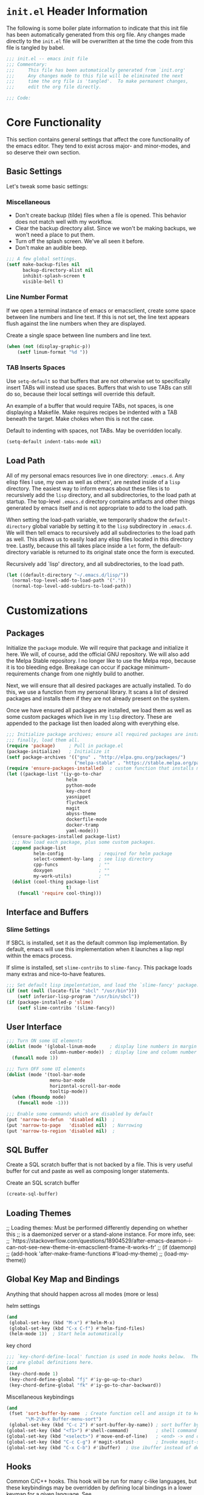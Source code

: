 #+PROPERTY: header-args:emacs-lisp :tangle ./init.el

* ~init.el~ Header Information
  The following is some boiler plate information to indicate that this init
  file has been automatically generated from this org file.  Any changes
  made directly to the ~init.el~ file will be overwritten at the time the
  code from this file is tangled by babel.

#+BEGIN_SRC emacs-lisp
  ;;; init.el -- emacs init file
  ;;; Commentary:
  ;;;     This file has been automatically generated from `init.org'
  ;;;     Any changes made to this file will be eliminated the next
  ;;;     time the org file is 'tangled'.  To make permanent changes,
  ;;;     edit the org file directly.

  ;;; Code:
#+END_SRC

* Core Functionality
  This section contains general settings that affect the core functionality
  of the emacs editor.  They tend to exist across major- and minor-modes,
  and so deserve their own section.

** Basic Settings
   Let's tweak some basic settings:
   
*** Miscellaneous
    - Don't create backup (tilde) files when a file is opened.  This behavior
      does not match well with my workflow.
    - Clear the backup directory alist.  Since we won't be making backups, we
      won't need a place to put them.
    - Turn off the splash screen.  We've all seen it before.
    - Don't make an audible beep.
 
#+BEGIN_SRC emacs-lisp
  ;;; A few global settings.
  (setf make-backup-files nil
        backup-directory-alist nil
        inhibit-splash-screen t
        visible-bell t)
#+END_SRC

*** Line Number Format
   If we open a terminal instance of emacs or emacsclient, create some space
   between line numbers and line text.  If this is not set, the line text
   appears flush against the line numbers when they are displayed.

   Create a single space between line numbers and line text.
#+BEGIN_SRC emacs-lisp
  (when (not (display-graphic-p))
      (setf linum-format "%d "))
#+END_SRC

*** TAB Inserts Spaces
    Use ~setq-default~ so that buffers that are not otherwise set to
    specifically insert TABs will instead use spaces.  Buffers that wish to
    use TABs can still do so, because their local settings will override
    this default.

    An example of a buffer that would require TABs, not spaces, is one
    displaying a Makefile.  Make requires recipes be indented with a TAB
    beneath the target.  Make chokes when this is not the case.

    Default to indenting with spaces, not TABs.  May be overridden locally.
#+BEGIN_SRC emacs-lisp
  (setq-default indent-tabs-mode nil)
#+END_SRC

** Load Path
  All of my personal emacs resources live in one directory: =.emacs.d=.  Any
  elisp files I use, my own as well as others', are nested inside of a
  =lisp= directory.  The easiest way to inform emacs about these files is to
  recursively add the =lisp= directory, and all subdirectories, to the load
  path at startup.  The top-level =.emacs.d= directory contains artifacts
  and other things generated by emacs itself and is not appropriate to add
  to the load path.

  When setting the load-path variable, we temporarily shadow the
  ~default-directory~ global variable by setting it to the =lisp=
  subdirectory in =.emacs.d=.  We will then tell emacs to recursively add
  all subdirectories to the load path as well.  This allows us to easily
  load any elisp files located in this directory tree.  Lastly, because this
  all takes place inside a ~let~ form, the default-directory variable is
  returned to its original state once the form is executed.

  Recursively add `lisp' directory, and all subdirectories, to the load path.
#+BEGIN_SRC emacs-lisp
  (let ((default-directory "~/.emacs.d/lisp/"))
    (normal-top-level-add-to-load-path '("."))
    (normal-top-level-add-subdirs-to-load-path))
#+END_SRC

* Customizations
** Packages
   Initialize the ~package~ module.  We will require that package and
   initialize it here.  We will, of course, add the official GNU
   repository.  We will also add the Melpa Stable repository.  I no longer
   like to use the Melpa repo, because it is too bleeding edge.  Breakage
   can occur if package minimum-requirements change from one nightly build
   to another.

   Next, we will ensure that all desired packages are actually installed.
   To do this, we use a function from my personal library.  It scans a list
   of desired packages and installs them if they are not already present on
   the system.

   Once we have ensured all packages are installed, we load them as well as
   some custom packages which live in my =lisp= directory.  These are
   appended to the package list then loaded along with everything else.

#+BEGIN_SRC emacs-lisp
  ;;; Initialize package archives; ensure all required packages are installed;
  ;;; finally, load them all.
  (require 'package)     ; Pull in package.el
  (package-initialize)   ; Initialize it
  (setf package-archives '(("gnu" . "http://elpa.gnu.org/packages/")
                           ("melpa-stable" . "https://stable.melpa.org/packages/")))
  (require 'ensure-packages-installed)  ; custom function that installs missing packages listed below
  (let ((package-list '(iy-go-to-char
                        helm
                        python-mode
                        key-chord
                        yasnippet
                        flycheck
                        magit
                        abyss-theme
                        dockerfile-mode
                        docker-tramp
                        yaml-mode)))
    (ensure-packages-installed package-list)
    ;;; Now load each package, plus some custom packages.
    (append package-list
            helm-config             ; required for helm package
            select-comment-by-lang  ; see lisp directory
            cpp-funcs               ; ""
            doxygen                 ; ""
            my-work-utils)          ; ""
    (dolist (cool-thing package-list
                        t)
      (funcall 'require cool-thing)))
#+END_SRC

** Interface and Buffers

*** Slime Settings
    If SBCL is installed, set it as the default common lisp implementation.
    By default, emacs will use this implementation when it launches a lisp
    repl within the emacs process.

    If slime is installed, set =slime-contribs= to =slime-fancy=.  This
    package loads many extras and nice-to-have features.

#+BEGIN_SRC emacs-lisp
  ;;; Set default lisp impelentation, and load the `slime-fancy' package.
  (if (not (null (locate-file "sbcl" "/usr/bin")))
      (setf inferior-lisp-program "/usr/bin/sbcl"))
  (if (package-installed-p 'slime)
      (setf slime-contribs '(slime-fancy))
#+END_SRC

** User Interface

#+BEGIN_SRC emacs-lisp
  ;;; Turn ON some UI elements
  (dolist (mode '(global-linum-mode     ; display line numbers in margin
                  column-number-mode))  ; display line and column number in status bar
    (funcall mode 1))
#+END_SRC

#+BEGIN_SRC emacs-lisp
  ;;; Turn OFF some UI elements
  (dolist (mode '(tool-bar-mode
                  menu-bar-mode
                  horizontal-scroll-bar-mode
                  tooltip-mode))
    (when (fboundp mode)
      (funcall mode -1)))
#+END_SRC

#+BEGIN_SRC emacs-lisp
  ;;; Enable some commands which are disabled by default
  (put 'narrow-to-defun  'disabled nil)  ;
  (put 'narrow-to-page   'disabled nil)  ; Narrowing
  (put 'narrow-to-region 'disabled nil)  ;
#+END_SRC

** SQL Buffer
   Create a SQL scratch buffer that is not backed by a file.  This is very
   useful buffer for cut and paste as well as composing longer statements.

   Create an SQL scratch buffer
#+BEGIN_SRC emacs-lisp
  (create-sql-buffer)
#+END_SRC

** Loading Themes
    ;; Loading themes: Must be performed differently depending on whether this
    ;; is a daemonized server or a stand-alone instance.  For more info, see:
    ;;   `https://stackoverflow.com/questions/18904529/after-emacs-deamon-i-can-not-see-new-theme-in-emacsclient-frame-it-works-fr'
    ;; (if (daemonp)
    ;;     (add-hook 'after-make-frame-functions #'load-my-theme)
    ;;   (load-my-theme))
    
** Global Key Map and Bindings
   Anything that should happen across all modes (more or less)

   helm settings
#+BEGIN_SRC emacs-lisp
  (and
   (global-set-key (kbd "M-x") #'helm-M-x)
   (global-set-key (kbd "C-x C-f") #'helm-find-files)
   (helm-mode 1))  ; Start helm automatically
#+END_SRC

   key chord
#+BEGIN_SRC emacs-lisp
  ;;; `key-chord-define-local' function is used in mode hooks below.  These
  ;;; are global definitions here.
  (and
   (key-chord-mode 1)
   (key-chord-define-global "fj" #'iy-go-up-to-char)
   (key-chord-define-global "fk" #'iy-go-to-char-backward))
#+END_SRC

   Miscellaneous keybindings
#+BEGIN_SRC emacs-lisp
  (and
   (fset 'sort-buffer-by-name  ; Create function cell and assign it to key chord
         "\M-2\M-x Buffer-menu-sort")
   (global-set-key (kbd "C-c 2") #'sort-buffer-by-name)) ; sort buffer by name
  (global-set-key (kbd "<f1>") #'shell-command)          ; shell command
  (global-set-key (kbd "<select>") #'move-end-of-line)   ; <end> -> end of line
  (global-set-key (kbd "C-c C-g") #'magit-status)        ; Invoke magit-status screen, from which all magit commands are available
  (global-set-key (kbd "C-x C-b") #'ibuffer)  ; Use ibuffer instead of default buffer list
#+END_SRC

** Hooks
    Common C/C++ hooks. This hook will be run for many c-like languages, but
    these keybindings may be overridden by defining local bindings in a
    lower keymap for a given language. See
    [[https://www.masteringemacs.org/article/mastering-key-bindings-emacs]
    [mastering key bindings]] for a discussion of this topic.
   
    TODO - Since my list of hook functions is always growing, I would like to move the hooks and hook functions
           into a list and then use something like mapcar to apply the add-hook function to everything in the list.

*** Add Hook Functions
   Add mode-specific hook functions to the hook variables
#+BEGIN_SRC emacs-lisp
  (add-hook 'c-mode-common-hook #'c-style-lang-hook-func)
  (add-hook 'c++-mode-hook #'cpp-hook-func)
  (add-hook 'python-mode-hook #'python-hook-func)
  (add-hook 'emacs-lisp-mode-hook #'lisp-settings)
  (add-hook 'lisp-mode-hook #'lisp-settings)
  (add-hook 'sh-mode-hook #'bash-hook-func)
  (add-hook 'projectile-mode-hook #'projectile-hook-func)
  (add-hook 'text-mode-hook #'text-hook-func)
  (add-hook 'org-mode-hook #'org-hook-func)
  (add-hook 'after-init-hook #'global-flycheck-mode)
#+END_SRC

*** Custom Hook functions

C-like languages
#+BEGIN_SRC emacs-lisp
  (defun c-style-lang-hook-func ()
    "Run these commands for all c-like languages."
    (setq-default c-basic-offset 2)
    (superword-mode -1)  ; treat underscore-separated words as a single word
    (subword-mode t)     ; treat camelCase words as separate words
    (key-chord-define-local "pq" "{\n\n}\C-p\t")
    (c-set-offset 'case-label '+) ; indent case statements in a switch block
    (show-paren-mode t)
    (which-function-mode)
    (yas-reload-all)
    (yas-minor-mode)
    (flycheck-mode)
    (local-set-key (kbd "C-c o") #'ff-find-other-file)
    (local-set-key (kbd "C-c c") #'insert-triplet)
    (local-set-key (kbd "C-c d") #'debug-comment)
    (local-set-key (kbd "C-c f") #'func-header)
    (local-set-key (kbd "C-c n") #'get-class-name)
    (local-set-key (kbd "C-c i") #'imenu))
#+END_SRC

C++
#+BEGIN_SRC emacs-lisp
  (defun cpp-hook-func ()
    ;; Found this indentation info at: https://lists.gnu.org/archive/html/help-gnu-emacs/2013-03/msg00335.html
    ;; By issuing the following command, you can see what indentation vars are set to:
    ;;   M-x set-variable RET c-echo-syntactic-information-p RET t RET
    (c-set-offset 'inclass '++)
    (c-set-offset 'access-label '-)
    ;; Add some keywords to to C++ mode
    (font-lock-add-keywords 'c++-mode
                            '(("nullptr" . font-lock-keyword-face)
                              ("constexpr" . font-lock-keyword-face))))
#+END_SRC

Lisp
#+BEGIN_SRC emacs-lisp
  (defun lisp-settings ()
    "Code to be evaluated when lisp major modes are enabled.  Currently, we
  enable eldoc-mode."
    ;; This function probably does not need to be run for the slime hook, as
    ;; these functions and others are already included in that mode.
    (eldoc-mode)
    (yas-reload-all)
    (show-paren-mode t)
    (yas-minor-mode))
#+END_SRC

Python
#+BEGIN_SRC emacs-lisp
  (defun python-hook-func ()
    "Some call me... Tim."
    (setq-default indent-tabs-mode nil)  ; use spaces, not tabs
    (setf tab-width 4)
    (yas-reload-all)
    (yas-minor-mode)
    (local-set-key (kbd "C-c c") #'insert-triplet)
    (local-set-key (kbd "C-c d") #'debug-comment)
    (local-set-key (kbd "C-c f") #'func-header))
#+END_SRC

Bash
#+BEGIN_SRC emacs-lisp
  (defun bash-hook-func ()
    "To be run when we open a bash shell script."
    (message "Welcome to shell script mode. Grrrrr!!")
    (yas-reload-all)
    (show-paren-mode t)
    (yas-minor-mode)
    (local-set-key (kbd "C-c c") #'insert-triplet)
    (local-set-key (kbd "C-c d") #'debug-comment))
#+END_SRC

Text files
#+BEGIN_SRC emacs-lisp
  (defun text-hook-func()
    "These settings will be applied to anything using text-mode.  Org-mode is
  based on text-mode, so these settings affect that as well."
    (local-set-key (kbd "C-c c t") #'my-insert-time)
    (local-set-key (kbd "C-c c d") #'my-insert-date)
    (auto-fill-mode t)
    (setf fill-column 95)
    (yas-minor-mode))
#+END_SRC

Org-mode
#+BEGIN_SRC emacs-lisp
  (defun org-hook-func()
    "These are orgmode-specific settings."
    (setf org-log-done 'time))  ; timestamp when TODO item marked as DONE
#+END_SRC

JSON (Javascript)
#+BEGIN_SRC emacs-lisp
(defun json-hook-func()
  (flycheck-mode))
#+END_SRC

TODO: Change location of auto-generated emacs customization data.  It would
be better if this was not polluting my init file.

(custom-set-variables
 ;; custom-set-variables was added by Custom.
 ;; If you edit it by hand, you could mess it up, so be careful.
 ;; Your init file should contain only one such instance.
 ;; If there is more than one, they won't work right.
 '(ansi-color-names-vector
   ["#2d3743" "#ff4242" "#74af68" "#dbdb95" "#34cae2" "#008b8b" "#00ede1" "#e1e1e0"])
 '(custom-safe-themes
   (quote
    ("dd2346baba899fa7eee2bba4936cfcdf30ca55cdc2df0a1a4c9808320c4d4b22" "f9574c9ede3f64d57b3aa9b9cef621d54e2e503f4d75d8613cbcc4ca1c962c21" "b56ea05564419bcdd994e4c97ad9167d0d6abe535bd01ef5be986836c43389b7" "bcc6775934c9adf5f3bd1f428326ce0dcd34d743a92df48c128e6438b815b44f" "14f0fbf6f7851bfa60bf1f30347003e2348bf7a1005570fd758133c87dafe08f" default)))
 '(fci-rule-color "#5E5E5E")
 '(nrepl-message-colors
   (quote
    ("#CC9393" "#DFAF8F" "#F0DFAF" "#7F9F7F" "#BFEBBF" "#93E0E3" "#94BFF3" "#DC8CC3")))
 '(package-selected-packages
   (quote
    (docker-tramp dockerfile-mode yaml-mode abyss-theme magit flycheck yasnippet key-chord python-mode helm iy-go-to-char)))
 '(pdf-view-midnight-colors (quote ("#DCDCCC" . "#383838")))
 '(vc-annotate-background "#202020")
 '(vc-annotate-color-map
   (quote
    ((20 . "#C99090")
     (40 . "#Dn9A0A0")
     (60 . "#ECBC9C")
     (80 . "#DDCC9C")
     (100 . "#EDDCAC")
     (120 . "#FDECBC")
     (140 . "#6C8C6C")
     (160 . "#8CAC8C")
     (180 . "#9CBF9C")
     (200 . "#ACD2AC")
     (220 . "#BCE5BC")
     (240 . "#CCF8CC")
     (260 . "#A0EDF0")
     (280 . "#79ADB0")
     (300 . "#89C5C8")
     (320 . "#99DDE0")
     (340 . "#9CC7FB")
     (360 . "#E090C7"))))
 '(vc-annotate-very-old-color "#E090C7"))
(custom-set-faces
 ;; custom-set-faces was added by Custom.
 ;; If you edit it by hand, you could mess it up, so be careful.
 ;; Your init file should contain only one such instance.
 ;; If there is more than one, they won't work right.
 )

This is the end, beautiful friend
#+BEGIN_SRC emacs-lisp
;;; init.el ends here
#+END_SRC


